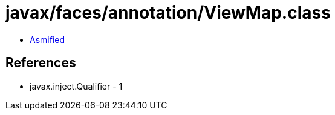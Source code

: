 = javax/faces/annotation/ViewMap.class

 - link:ViewMap-asmified.java[Asmified]

== References

 - javax.inject.Qualifier - 1
